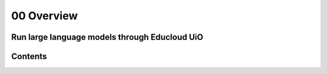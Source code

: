 .. _00_overview:

00 Overview
===========

Run large language models through Educloud UiO
-----------------------------------------

.. index:: algo

Contents
--------

.. image:: fox.png

